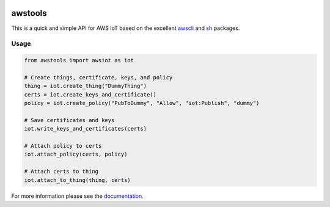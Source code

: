 .. image:: https://readthedocs.org/projects/awstools/badge/?version=latest
  :target: http://awstools.readthedocs.io/en/latest/?badge=latest
  :alt: Documentation Status

awstools
========

This is a quick and simple API for AWS IoT based on the excellent awscli_ and sh_ packages.

.. _awscli: https://github.com/aws/aws-cli
.. _sh: https://github.com/amoffat/sh

Usage
-----

.. code:: python

    from awstools import awsiot as iot

    # Create things, certificate, keys, and policy
    thing = iot.create_thing("DummyThing")
    certs = iot.create_keys_and_certificate()
    policy = iot.create_policy("PubToDummy", "Allow", "iot:Publish", "dummy")

    # Save certificates and keys
    iot.write_keys_and_certificates(certs)

    # Attach policy to certs
    iot.attach_policy(certs, policy)

    # Attach certs to thing
    iot.attach_to_thing(thing, certs)

For more information please see the documentation_.

.. _documentation: http://awstools.readthedocs.io/
